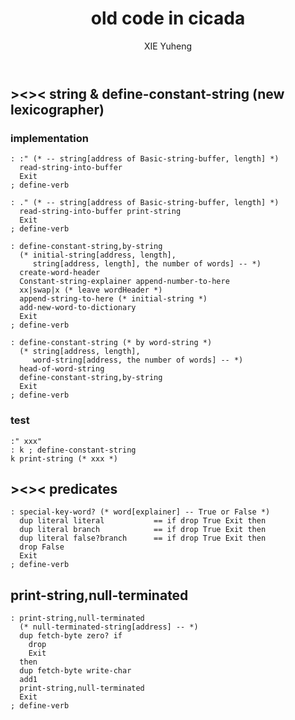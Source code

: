 #+TITLE: old code in cicada
#+AUTHOR: XIE Yuheng
#+EMAIL: xyheme@gmail.com


** ><>< string & define-constant-string (new lexicographer)
*** implementation
    #+begin_src cicada
    : :" (* -- string[address of Basic-string-buffer, length] *)
      read-string-into-buffer
      Exit
    ; define-verb

    : ." (* -- string[address of Basic-string-buffer, length] *)
      read-string-into-buffer print-string
      Exit
    ; define-verb

    : define-constant-string,by-string
      (* initial-string[address, length],
         string[address, length], the number of words] -- *)
      create-word-header
      Constant-string-explainer append-number-to-here
      xx|swap|x (* leave wordHeader *)
      append-string-to-here (* initial-string *)
      add-new-word-to-dictionary
      Exit
    ; define-verb

    : define-constant-string (* by word-string *)
      (* string[address, length],
         word-string[address, the number of words] -- *)
      head-of-word-string
      define-constant-string,by-string
      Exit
    ; define-verb
    #+end_src
*** test
    #+begin_src cicada
    :" xxx"
    : k ; define-constant-string
    k print-string (* xxx *)
    #+end_src
** ><>< predicates
   #+begin_src cicada
   : special-key-word? (* word[explainer] -- True or False *)
     dup literal literal           == if drop True Exit then
     dup literal branch            == if drop True Exit then
     dup literal false?branch      == if drop True Exit then
     drop False
     Exit
   ; define-verb
   #+end_src
** print-string,null-terminated
   #+begin_src cicada
   : print-string,null-terminated
     (* null-terminated-string[address] -- *)
     dup fetch-byte zero? if
       drop
       Exit
     then
     dup fetch-byte write-char
     add1
     print-string,null-terminated
     Exit
   ; define-verb
   #+end_src
